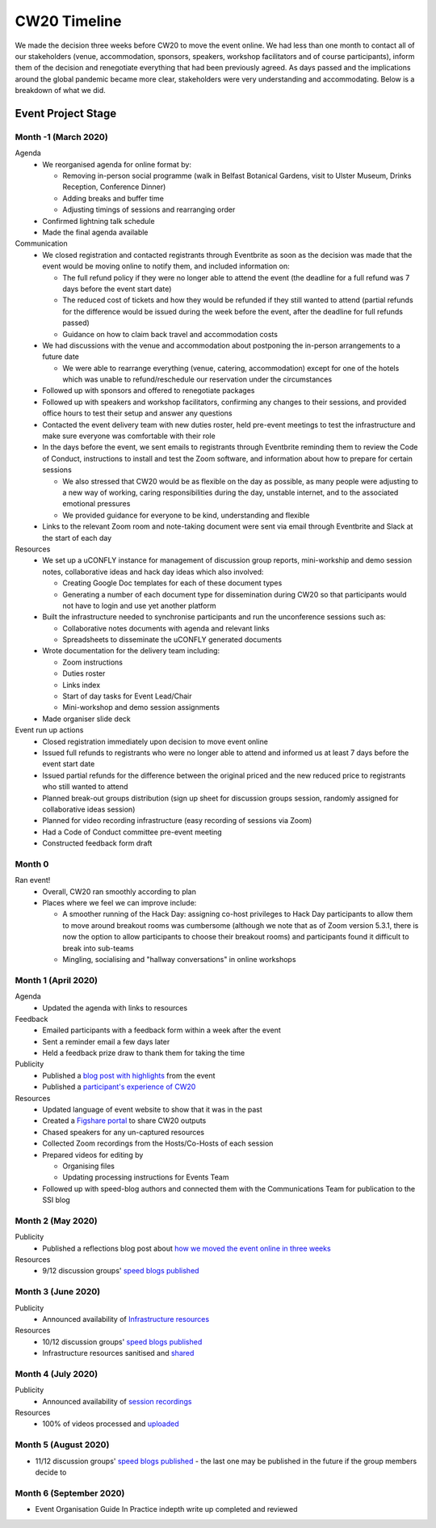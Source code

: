 .. _CW20-Timeline: 

CW20 Timeline
=================

We made the decision three weeks before CW20 to move the event online. 
We had less than one month to contact all of our stakeholders (venue, accommodation, sponsors, speakers, workshop facilitators and of course participants), inform them of the decision and renegotiate everything that had been previously agreed. 
As days passed and the implications around the global pandemic became more clear, stakeholders were very understanding and accommodating. 
Below is a breakdown of what we did. 

Event Project Stage
--------------------

Month -1 (March 2020)
^^^^^^^^^^^^^^^^^^^^^^

Agenda
  - We reorganised agenda for online format by:
   
    - Removing in-person social programme (walk in Belfast Botanical Gardens, visit to Ulster Museum, Drinks Reception, Conference Dinner)
    - Adding breaks and buffer time
    - Adjusting timings of sessions and rearranging order
      
  - Confirmed lightning talk schedule
  - Made the final agenda available
   
Communication
  - We closed registration and contacted registrants through Eventbrite as soon as the decision was made that the event would be moving online to notify them, and included information on:
   
    - The full refund policy if they were no longer able to attend the event (the deadline for a full refund was 7 days before the event start date)
    - The reduced cost of tickets and how they would be refunded if they still wanted to attend (partial refunds for the difference would be issued during the week before the event, after the deadline for full refunds passed)
    - Guidance on how to claim back travel and accommodation costs
      
  - We had discussions with the venue and accommodation about postponing the in-person arrangements to a future date
   
    - We were able to rearrange everything (venue, catering, accommodation) except for one of the hotels which was unable to refund/reschedule our reservation under the circumstances
      
  - Followed up with sponsors and offered to renegotiate packages
  - Followed up with speakers and workshop facilitators, confirming any changes to their sessions, and provided office hours to test their setup and answer any questions
  - Contacted the event delivery team with new duties roster, held pre-event meetings to test the infrastructure and make sure everyone was comfortable with their role 
  - In the days before the event, we sent emails to registrants through Eventbrite reminding them to review the Code of Conduct, instructions to install and test the Zoom software, and information about how to prepare for certain sessions
   
    - We also stressed that CW20 would be as flexible on the day as possible, as many people were adjusting to a new way of working, caring responsibilities during the day, unstable internet, and to the associated emotional pressures
    - We provided guidance for everyone to be kind, understanding and flexible
      
  - Links to the relevant Zoom room and note-taking document were sent via email through Eventbrite and Slack at the start of each day
   
Resources
  - We set up a uCONFLY instance for management of discussion group reports, mini-workship and demo session notes, collaborative ideas and hack day ideas which also involved:
   
    - Creating Google Doc templates for each of these document types
    - Generating a number of each document type for dissemination during CW20 so that participants would not have to login and use yet another platform
      
  - Built the infrastructure needed to synchronise participants and run the unconference sessions such as:
   
    - Collaborative notes documents with agenda and relevant links
    - Spreadsheets to disseminate the uCONFLY generated documents 
      
  - Wrote documentation for the delivery team including:
   
    - Zoom instructions 
    - Duties roster
    - Links index
    - Start of day tasks for Event Lead/Chair
    - Mini-workshop and demo session assignments
      
  - Made organiser slide deck
  
Event run up actions
  - Closed registration immediately upon decision to move event online
  - Issued full refunds to registrants who were no longer able to attend and informed us at least 7 days before the event start date
  - Issued partial refunds for the difference between the original priced and the new reduced price to registrants who still wanted to attend
  - Planned break-out groups distribution (sign up sheet for discussion groups session, randomly assigned for collaborative ideas session)
  - Planned for video recording infrastructure (easy recording of sessions via Zoom)
  - Had a Code of Conduct committee pre-event meeting
  - Constructed feedback form draft


Month 0
^^^^^^^^^^^^^^^^^^^^^^

Ran event!
  - Overall, CW20 ran smoothly according to plan
  - Places where we feel we can improve include: 
  
    - A smoother running of the Hack Day: assigning co-host privileges to Hack Day participants to allow them to move around breakout rooms was cumbersome  (although we note that as of Zoom version 5.3.1, there is now the option to allow participants to choose their breakout rooms) and participants found it difficult to break into sub-teams
    - Mingling, socialising and "hallway conversations" in online workshops 


Month 1 (April 2020)
^^^^^^^^^^^^^^^^^^^^^^

Agenda
  - Updated the agenda with links to resources
  
Feedback
  - Emailed participants with a feedback form within a week after the event
  - Sent a reminder email a few days later
  - Held a feedback prize draw to thank them for taking the time
  
Publicity
  - Published a `blog post with highlights <https://software.ac.uk/blog/2020-04-21-highlights-collaborations-workshop-2020>`_ from the event
  - Published a `participant's experience of CW20 <https://software.ac.uk/blog/2020-04-29-ssi-collaborations-workshop-2020-remote-unconference-experience-and-notes>`_
  
Resources
  - Updated language of event website to show that it was in the past
  - Created a `Figshare portal <https://cw20.figshare.com/>`_ to share CW20 outputs
  - Chased speakers for any un-captured resources
  - Collected Zoom recordings from the Hosts/Co-Hosts of each session
  - Prepared videos for editing by
   
    - Organising files
    - Updating processing instructions for Events Team
      
  - Followed up with speed-blog authors and connected them with the Communications Team for publication to the SSI blog


Month 2 (May 2020)
^^^^^^^^^^^^^^^^^^^^^^

Publicity
  - Published a reflections blog post about `how we moved the event online in three weeks <https://software.ac.uk/blog/2020-05-18-cw20-how-move-event-online-three-weeks>`_
  
Resources
  - 9/12 discussion groups' `speed blogs published <https://software.ac.uk/tags/cw20-speed-blog-posts>`_

Month 3 (June 2020)
^^^^^^^^^^^^^^^^^^^^^^

Publicity
  - Announced availability of `Infrastructure resources <https://software.ac.uk/news/collaborations-workshop-2020-resources-now-available>`_
  
Resources
  - 10/12 discussion groups' `speed blogs published <https://software.ac.uk/tags/cw20-speed-blog-posts>`_
  - Infrastructure resources sanitised and `shared <https://doi.org/10.6084/m9.figshare.c.5026400.v3>`_


Month 4 (July 2020)
^^^^^^^^^^^^^^^^^^^^

Publicity
  - Announced availability of `session recordings <https://software.ac.uk/news/collaborations-workshop-2020-session-recordings-now-available>`_
  
Resources
  - 100% of videos processed and `uploaded <https://www.youtube.com/playlist?list=PLpX1jXuNTXGoVHrK6IPrn4Ymwaj6l4KLJ>`_


Month 5 (August 2020)
^^^^^^^^^^^^^^^^^^^^^^

- 11/12 discussion groups' `speed blogs published <https://software.ac.uk/tags/cw20-speed-blog-posts>`_ - the last one may be published in the future if the group members decide to


Month 6 (September 2020)
^^^^^^^^^^^^^^^^^^^^^^^^^

- Event Organisation Guide In Practice indepth write up completed and reviewed
